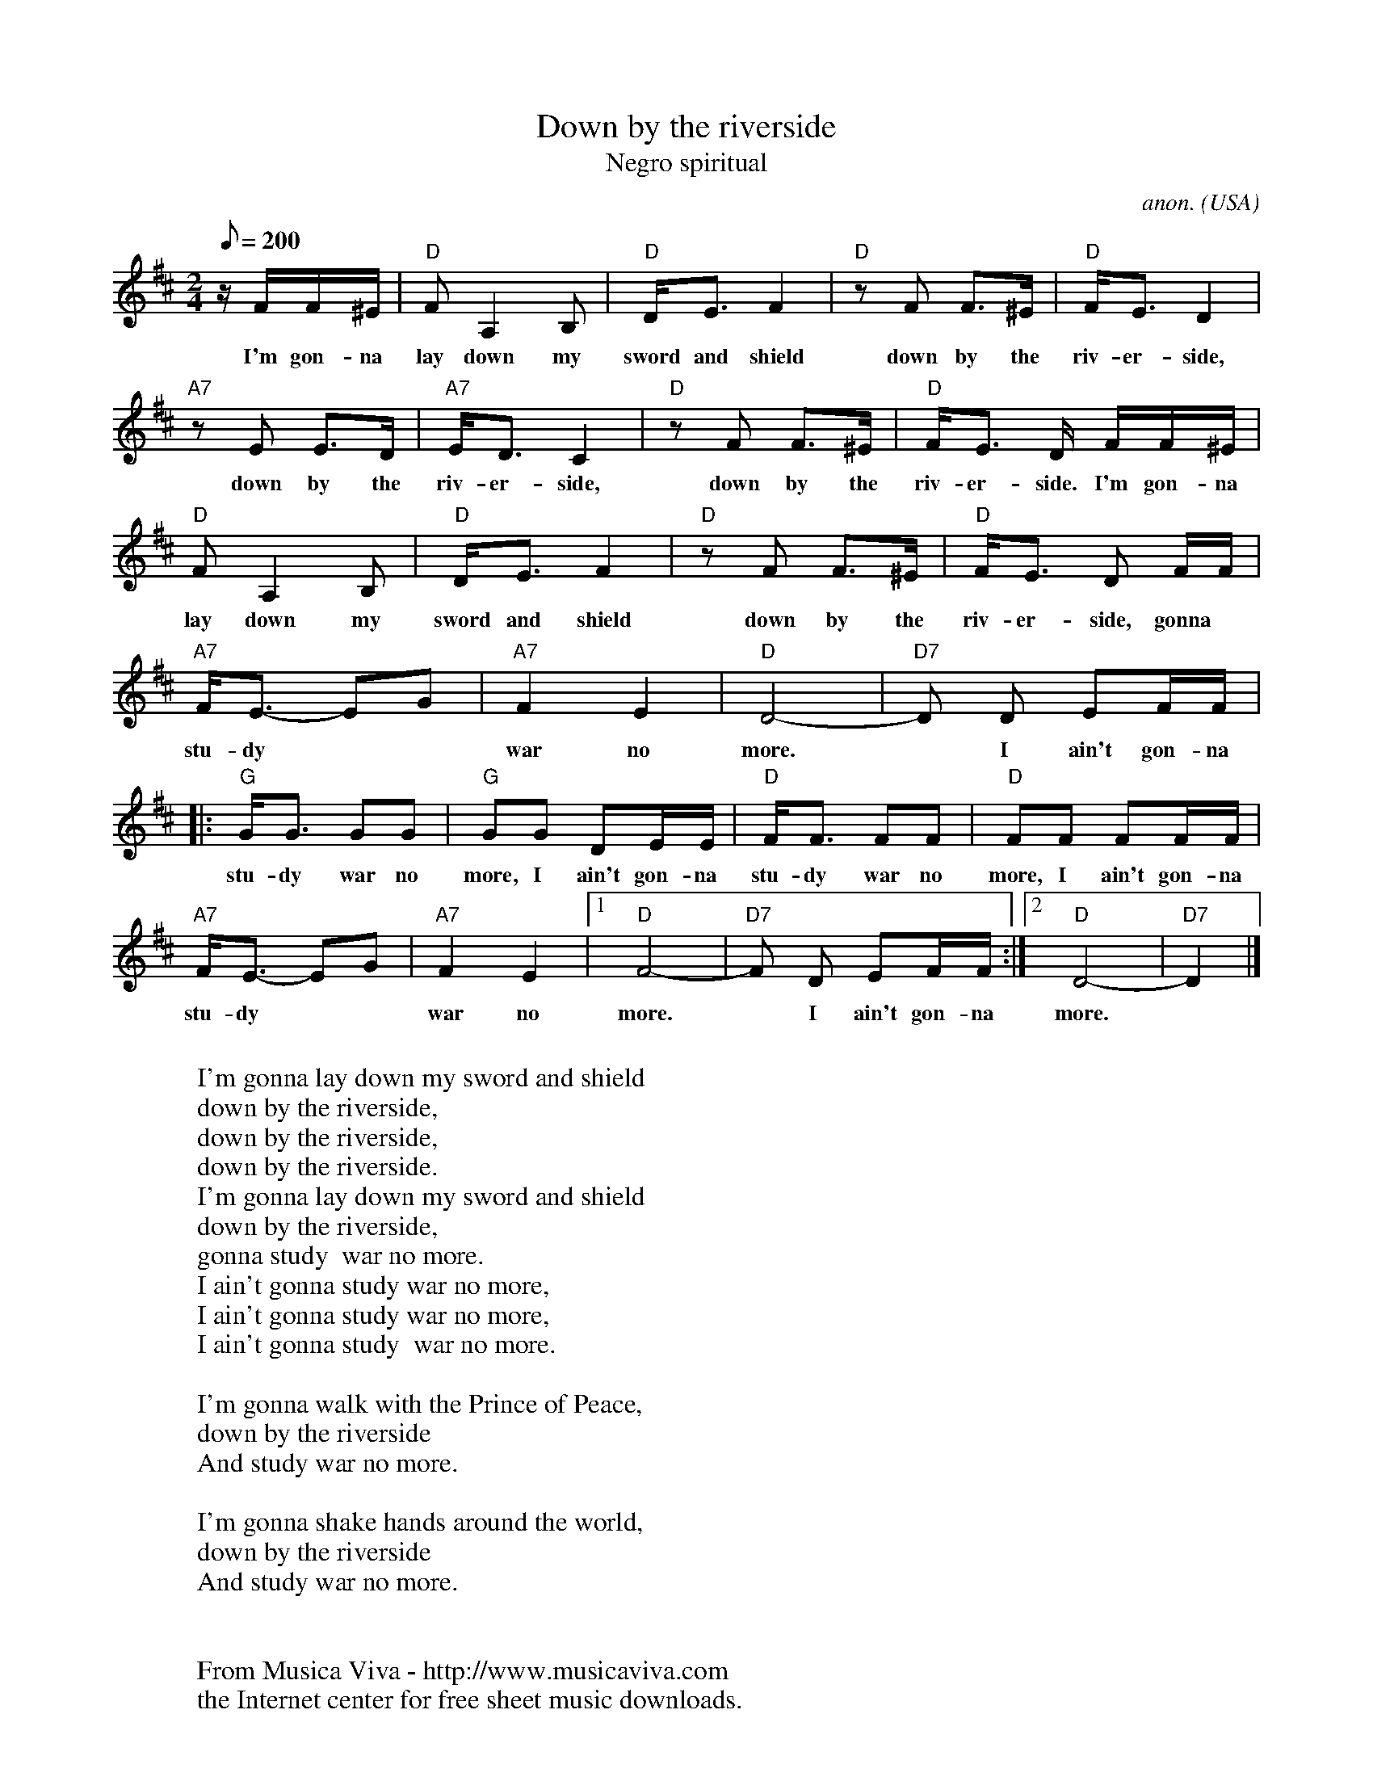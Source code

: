X:401
T:Down by the riverside
T:Negro spiritual
C:anon.
O:USA
R:Negro spiritual
Z:Transcribed by Frank Nordberg - http://www.musicaviva.com
F:http://abc.musicaviva.com/tunes/usa/down-by-the-riverside.abc
M:2/4
L:1/8
Q:200
K:D
z/ F/F/^E/|"D"FA,2B,|"D"D<E F2|"D"z F F>^E|"D"F<E D2|
w:I'm gon- na lay down my sword and shield down by the riv- er- side,
"A7"z E E>D|"A7"E<D C2|"D"z F F>^E|"D"F<E D/ F/F/^E/|
w:down by the riv- er- side, down by the riv- er- side. I'm gon- na
"D"FA,2B,|"D"D<E F2|"D"z F F>^E|"D"F<E D F/F/|
w:lay down my sword and shield down by the riv- er- side, gonna
"A7"F<E- EG|"A7"F2E2|"D"D4-|"D7"D D EF/F/|
w:stu- dy** war no more.* I ain't gon-na
|:"G"G<G GG|"G"GG DE/E/|"D"F<F FF|"D"FF FF/F/|
w:stu-dy war no more, I ain't gon-na stu-dy war no more, I ain't gon-na
"A7"F<E- EG|"A7"F2E2|[1"D"F4-|"D7"F D EF/F/:|[2"D"D4-|"D7"D2|]
w:stu- dy** war no more.* I ain't gon-na more.
W:
W:I'm gonna lay down my sword and shield
W:  down by the riverside,
W:  down by the riverside,
W:  down by the riverside.
W:I'm gonna lay down my sword and shield
W:down by the riverside,
W:gonna study  war no more.
W:  I ain't gonna study war no more,
W:  I ain't gonna study war no more,
W:  I ain't gonna study  war no more.
W:
W:I'm gonna walk with the Prince of Peace,
W:  down by the riverside
W:And study war no more.
W:
W:I'm gonna shake hands around the world,
W:  down by the riverside
W:And study war no more.
W:
W:
W:  From Musica Viva - http://www.musicaviva.com
W:  the Internet center for free sheet music downloads.


